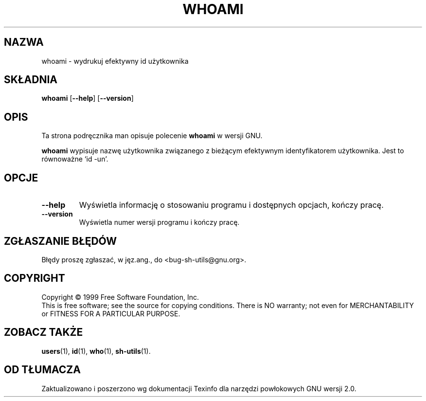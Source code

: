 .\" {PTM/PB/0.1/28-06-1999/"."}
.\" poszerzenie i aktualizacja do GNU sh-utils 2.0 PTM/WK/2000-VI
.ig
Transl.note: based on GNU man page whoami.1 and sh-utils.info

Copyright (C) 1994, 95, 96 Free Software Foundation, Inc.

Permission is granted to make and distribute verbatim copies of this
manual provided the copyright notice and this permission notice are
preserved on all copies.

Permission is granted to copy and distribute modified versions of
this manual under the conditions for verbatim copying, provided that
the entire resulting derived work is distributed under the terms of a
permission notice identical to this one.

Permission is granted to copy and distribute translations of this
manual into another language, under the above conditions for modified
versions, except that this permission notice may be stated in a
translation approved by the Foundation.
..
.TH WHOAMI "1" FSF "maj 2000" "Narzędzia powłokowe GNU 2.0"
.SH NAZWA
whoami - wydrukuj efektywny id użytkownika
.SH SKŁADNIA
.B whoami
.RB [ \-\-help ]
.RB [ \-\-version ]
.SH OPIS
Ta strona podręcznika man opisuje polecenie \fBwhoami\fR w wersji GNU.
.PP
.B whoami
wypisuje nazwę użytkownika związanego z bieżącym efektywnym identyfikatorem
użytkownika. Jest to równoważne `id \-un'.
.SH OPCJE
.TP
.B \-\-help
Wyświetla informację o stosowaniu programu i dostępnych opcjach, kończy
pracę.
.TP
.B \-\-version
Wyświetla numer wersji programu i kończy pracę.
.SH "ZGŁASZANIE BŁĘDÓW"
Błędy proszę zgłaszać, w jęz.ang., do <bug-sh-utils@gnu.org>.
.SH COPYRIGHT
Copyright \(co 1999 Free Software Foundation, Inc.
.br
This is free software; see the source for copying conditions.  There is NO
warranty; not even for MERCHANTABILITY or FITNESS FOR A PARTICULAR PURPOSE.
.SH ZOBACZ TAKŻE
.BR users (1),
.BR id (1),
.BR who (1),
.BR sh-utils (1).
.SH OD TŁUMACZA
Zaktualizowano i poszerzono wg dokumentacji Texinfo dla narzędzi powłokowych
GNU wersji 2.0.
